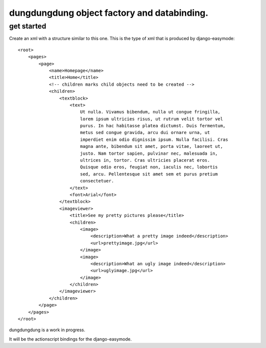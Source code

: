 dungdungdung object factory and databinding.
============================================

get started
-----------

Create an xml with a structure similar to this one. This is the type of xml that
is produced by django-easymode::

    <root>
        <pages>
            <page>
                <name>Homepage</name>
                <title>Home</title>
                <!-- children marks child objects need to be created -->
                <children>
                    <textblock>
                        <text>
                            Ut nulla. Vivamus bibendum, nulla ut congue fringilla,
                            lorem ipsum ultricies risus, ut rutrum velit tortor vel
                            purus. In hac habitasse platea dictumst. Duis fermentum,
                            metus sed congue gravida, arcu dui ornare urna, ut 
                            imperdiet enim odio dignissim ipsum. Nulla facilisi. Cras
                            magna ante, bibendum sit amet, porta vitae, laoreet ut,
                            justo. Nam tortor sapien, pulvinar nec, malesuada in,
                            ultrices in, tortor. Cras ultricies placerat eros.
                            Quisque odio eros, feugiat non, iaculis nec, lobortis
                            sed, arcu. Pellentesque sit amet sem et purus pretium
                            consectetuer.
                        </text>
                        <font>Arial</font>
                    </textblock>
                    <imageviewer>
                        <title>See my pretty pictures please</title>
                        <children>
                            <image>
                                <description>What a pretty image indeed</description>
                                <url>prettyimage.jpg</url>
                            </image>
                            <image>
                                <description>What an ugly image indeed</description>
                                <url>uglyimage.jpg</url>
                            </image>
                        </children>
                    </imageviewer>
                </children>
            </page>
        </pages>
    </root>

dungdungdung is a work in progress.

It will be the actionscript bindings for the django-easymode.


 